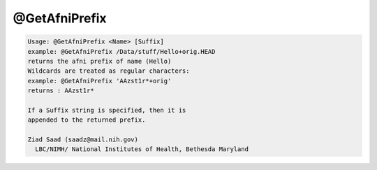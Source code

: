 **************
@GetAfniPrefix
**************

.. _@GetAfniPrefix:

.. contents:: 
    :depth: 4 

.. code-block:: none

    Usage: @GetAfniPrefix <Name> [Suffix]
    example: @GetAfniPrefix /Data/stuff/Hello+orig.HEAD
    returns the afni prefix of name (Hello)
    Wildcards are treated as regular characters:
    example: @GetAfniPrefix 'AAzst1r*+orig'
    returns : AAzst1r*
    
    If a Suffix string is specified, then it is
    appended to the returned prefix.
    
    Ziad Saad (saadz@mail.nih.gov)
      LBC/NIMH/ National Institutes of Health, Bethesda Maryland
